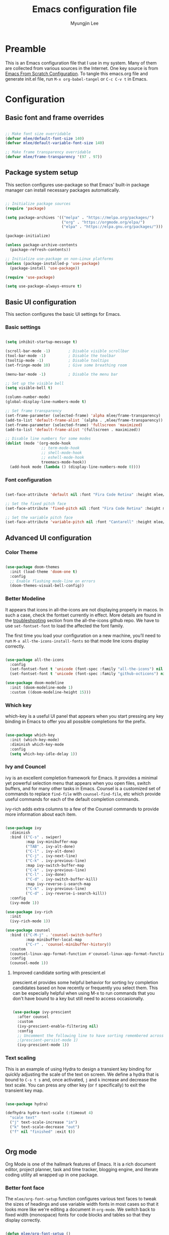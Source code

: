 #+TITLE: Emacs configuration file
#+AUTHOR: Myungjin Lee
#+EMAIL: myungjin.lee@gmail.com
#+PROPERTY: header-args:emacs-lisp :tangle ./init.el :mkdirp yes

* Preamble
This is an Emacs configuration file that I use in my system. Many of them are
collected from various sources in the Internet. One key source is from
[[https://github.com/daviwil/emacs-from-scratch/blob/master/Emacs.org][Emacs From Scratch Configuration]].
To tangle this emacs.org file and generate init.el file, run =M-x org-babel-tangel=
or =C-c C-v t= in Emacs. 

* Configuration

** Basic font and frame overrides

#+begin_src emacs-lisp

  ;; Make font size overridable
  (defvar mlee/default-font-size 140)
  (defvar mlee/default-variable-font-size 140)

  ;; Make frame transparency overridable
  (defvar mlee/frame-transparency '(97 . 97))

#+end_src


** Package system setup
This section configures use-package so that Emacs' built-in package
manager can install necessary packages automatically.

#+begin_src emacs-lisp

  ;; Initialize package sources
  (require 'package)

  (setq package-archives '(("melpa" . "https://melpa.org/packages/")
                           ("org" . "https://orgmode.org/elpa/")
                           ("elpa" . "https://elpa.gnu.org/packages/")))

  (package-initialize)

  (unless package-archive-contents
    (package-refresh-contents))

  ;; Initialize use-package on non-Linux platforms
  (unless (package-installed-p 'use-package)
    (package-install 'use-package))

  (require 'use-package)

  (setq use-package-always-ensure t)

#+end_src


** Basic UI configuration
This section configures the basic UI settings for Emacs. 

*** Basic settings

#+begin_src emacs-lisp

  (setq inhibit-startup-message t)

  (scroll-bar-mode -1)        ; Disable visible scrollbar
  (tool-bar-mode -1)          ; Disable the toolbar
  (tooltip-mode -1)           ; Disable tooltips
  (set-fringe-mode 10)        ; Give some breathing room

  (menu-bar-mode -1)          ; Disable the menu bar

  ;; Set up the visible bell
  (setq visible-bell t)

  (column-number-mode)
  (global-display-line-numbers-mode t)

  ;; Set frame transparency
  (set-frame-parameter (selected-frame) 'alpha mlee/frame-transparency)
  (add-to-list 'default-frame-alist `(alpha . ,mlee/frame-transparency))
  (set-frame-parameter (selected-frame) 'fullscreen 'maximized)
  (add-to-list 'default-frame-alist '(fullscreen . maximized))

  ;; Disable line numbers for some modes
  (dolist (mode '(org-mode-hook
                  ;; term-mode-hook
                  ;; shell-mode-hook
                  ;; eshell-mode-hook
                  treemacs-mode-hook))
    (add-hook mode (lambda () (display-line-numbers-mode 0))))

#+end_src

*** Font configuration
#+begin_src emacs-lisp

  (set-face-attribute 'default nil :font "Fira Code Retina" :height mlee/default-font-size)

  ;; Set the fixed pitch face
  (set-face-attribute 'fixed-pitch nil :font "Fira Code Retina" :height mlee/default-font-size)

  ;; Set the variable pitch face
  (set-face-attribute 'variable-pitch nil :font "Cantarell" :height mlee/default-variable-font-size :weight 'regular)

  #+end_src


** Advanced UI configuration
*** Color Theme
#+begin_src emacs-lisp

  (use-package doom-themes
    :init (load-theme 'doom-one t)
    :config
    ;; Enable flashing mode-line on errors
    (doom-themes-visual-bell-config))

#+end_src

*** Better Modeline
It appears that icons in all-the-icons are not displaying properly in macos.
In such a case, check the fontset currently in effect. More details are found in
the [[https://github.com/domtronn/all-the-icons.el/blob/master/README.md#troubleshooting][troubleshooting]] section from the all-the-icons github repo.
We have to use =set-fontset-font= to load the affected the font family.

The first time you load your configuration on a new machine, you’ll need to run
=M-x all-the-icons-install-fonts= so that mode line icons display correctly.

#+begin_src emacs-lisp

  (use-package all-the-icons
    :config
    (set-fontset-font t 'unicode (font-spec :family "all-the-icons") nil 'prepend)
    (set-fontset-font t 'unicode (font-spec :family "github-octicons") nil 'prepend))

  (use-package doom-modeline
    :init (doom-modeline-mode 1)
    :custom ((doom-modeline-height 15)))

#+end_src

*** Which key
which-key is a useful UI panel that appears when you start pressing any key binding
in Emacs to offer you all possible completions for the prefix.

#+begin_src emacs-lisp

  (use-package which-key
    :init (which-key-mode)
    :diminish which-key-mode
    :config
    (setq which-key-idle-delay 1))

#+end_src

*** Ivy and Councel
ivy is an excellent completion framework for Emacs. It provides a minimal yet
powerful selection menu that appears when you open files, switch buffers, and
for many other tasks in Emacs. Counsel is a customized set of commands to
replace =find-file= with =counsel-find-file=, etc which provide useful commands
for each of the default completion commands.

ivy-rich adds extra columns to a few of the Counsel commands to provide more
information about each item.

#+begin_src emacs-lisp

(use-package ivy
  :diminish
  :bind (("C-s" . swiper)
         :map ivy-minibuffer-map
         ("TAB" . ivy-alt-done)
         ("C-l" . ivy-alt-done)
         ("C-j" . ivy-next-line)
         ("C-k" . ivy-previous-line)
         :map ivy-switch-buffer-map
         ("C-k" . ivy-previous-line)
         ("C-l" . ivy-done)
         ("C-d" . ivy-switch-buffer-kill)
         :map ivy-reverse-i-search-map
         ("C-k" . ivy-previous-line)
         ("C-d" . ivy-reverse-i-search-kill))
  :config
  (ivy-mode 1))

(use-package ivy-rich
  :init
  (ivy-rich-mode 1))

(use-package counsel
  :bind (("C-M-j" . 'counsel-switch-buffer)
         :map minibuffer-local-map
         ("C-r" . 'counsel-minibuffer-history))
  :custom
  (counsel-linux-app-format-function #'counsel-linux-app-format-function-name-only)
  :config
  (counsel-mode 1))

#+end_src

**** Improved candidate sorting with prescient.el
prescient.el provides some helpful behavior for sorting Ivy completion candidates
based on how recently or frequently you select them. This can be especially
helpful when using M-x to run commands that you don't have bound to a key but
still need to access occasionally.

#+begin_src emacs-lisp

(use-package ivy-prescient
  :after counsel
  :custom
  (ivy-prescient-enable-filtering nil)
  :config
  ;; Uncomment the following line to have sorting remembered across sessions!
  ;(prescient-persist-mode 1)
  (ivy-prescient-mode 1))

#+end_src

*** Text scaling
This is an example of using Hydra to design a transient key binding for quickly
adjusting the scale of the text on screen. We define a hydra that is bound to
=C-s t s= and, once activated, =j= and =k= increase and decrease the text scale.
You can press any other key (or =f= specifically) to exit the transient key map.

#+begin_src emacs-lisp

(use-package hydra)

(defhydra hydra-text-scale (:timeout 4)
  "scale text"
  ("j" text-scale-increase "in")
  ("k" text-scale-decrease "out")
  ("f" nil "finished" :exit t))


#+end_src


** Org mode
Org Mode is one of the hallmark features of Emacs. It is a rich document editor,
project planner, task and time tracker, blogging engine, and literate coding
utility all wrapped up in one package.

*** Better font face
The =mlee/org-font-setup= function configures various text faces to tweak the
sizes of headings and use variable width fonts in most cases so that it looks
more like we're editing a document in =org-mode=. We switch back to fixed width
(monospace) fonts for code blocks and tables so that they display correctly.

#+begin_src emacs-lisp

(defun mlee/org-font-setup ()
  ;; Replace list hyphen with dot
  (font-lock-add-keywords 'org-mode
                          '(("^ *\\([-]\\) "
                             (0 (prog1 () (compose-region (match-beginning 1) (match-end 1) "•"))))))

  ;; Set faces for heading levels
  (dolist (face '((org-level-1 . 1.2)
                  (org-level-2 . 1.1)
                  (org-level-3 . 1.05)
                  (org-level-4 . 1.0)
                  (org-level-5 . 1.1)
                  (org-level-6 . 1.1)
                  (org-level-7 . 1.1)
                  (org-level-8 . 1.1)))
    (set-face-attribute (car face) nil :font "Cantarell" :weight 'regular :height (cdr face)))

  ;; Ensure that anything that should be fixed-pitch in Org files appears that way
  (set-face-attribute 'org-block nil    :foreground nil :inherit 'fixed-pitch)
  (set-face-attribute 'org-table nil    :inherit 'fixed-pitch)
  (set-face-attribute 'org-formula nil  :inherit 'fixed-pitch)
  (set-face-attribute 'org-code nil     :inherit '(shadow fixed-pitch))
  (set-face-attribute 'org-table nil    :inherit '(shadow fixed-pitch))
  (set-face-attribute 'org-verbatim nil :inherit '(shadow fixed-pitch))
  (set-face-attribute 'org-special-keyword nil :inherit '(font-lock-comment-face fixed-pitch))
  (set-face-attribute 'org-meta-line nil :inherit '(font-lock-comment-face fixed-pitch))
  (set-face-attribute 'org-checkbox nil  :inherit 'fixed-pitch))

#+end_src

*** Basic config
This section contains the basic configuration for =org-mode=. The following code
block was blindly copied from [[https://github.com/daviwil/emacs-from-scratch/blob/master/Emacs.org][Emacs From Scratch Configuration]].

#+begin_src emacs-lisp

  (defun mlee/org-mode-setup ()
    (org-indent-mode)
    (variable-pitch-mode 1)
    (visual-line-mode 1))

  (use-package org
    :pin org
    :hook (org-mode . mlee/org-mode-setup)
    :config
    (setq org-ellipsis " ▾")

    (setq org-agenda-start-with-log-mode t)
    (setq org-log-done 'time)
    (setq org-log-into-drawer t)

    (require 'org-habit)
    (add-to-list 'org-modules 'org-habit)
    (setq org-habit-graph-column 60)

    (define-key global-map (kbd "C-c j")
      (lambda () (interactive) (org-capture nil "jj")))

    (mlee/org-font-setup))

#+end_src

*** Nicer Heading Bullets 
org-bullets replaces the heading stars in =org-mode= buffers with nicer looking
characters that you can control.

#+begin_src  emacs-lisp

  (use-package org-bullets
    :after org
    :hook (org-mode . org-bullets-mode)
    :custom
    (org-bullets-bullet-list '("◉" "○" "●" "○" "●" "○" "●")))

#+end_src

*** Center org buffers
#+begin_src emacs-lisp

  (defun mlee/org-mode-visual-fill ()
    (setq visual-fill-column-width 100
          visual-fill-column-center-text t)
    (visual-fill-column-mode 1))

  (use-package visual-fill-column
    :hook (org-mode . mlee/org-mode-visual-fill))

#+end_src


** Development
*** IDE feature: lsp-mode
#+begin_src emacs-lisp

  (defun mlee/lsp-mode-setup ()
    (setq lsp-headerline-breadcrumb-segments '(path-up-to-project file symbols))
    (lsp-headerline-breadcrumb-mode))

  (use-package lsp-mode
    :commands (lsp lsp-deferred)
    :config
    (lsp-enable-which-key-integration t)
    :hook
    ((python-mode . lsp)
     (c-mode . lsp)
     (cpp-mode . lsp)
     (lsp-mode . mlee/lsp-mode-setup))
    :init
    (setq lsp-keymap-prefix "C-c l"))  ;; Or 'C-l', 's-l'

  ;; (use-package lsp-mode
  ;;   :config
  ;;   (defun mlee/lsp-mode-setup()
  ;;     (setq lsp-idle-delay 0.5
  ;;           lsp-enable-symbol-highlighting nil
  ;;           lsp-enable-snippet nil  ;; Not supported by company capf, which is the recommended company backend
  ;;           lsp-pyls-plugins-flake8-enabled t))
  ;;     (lsp-register-custom-settings
  ;;      '(("pyls.plugins.pyls_mypy.enabled" t t)
  ;;        ("pyls.plugins.pyls_mypy.live_mode" nil t)
  ;;        ("pyls.plugins.pyls_black.enabled" t t)
  ;;        ("pyls.plugins.pyls_isort.enabled" t t)

  ;;        ;; Disable these as they're duplicated by flake8
  ;;        ("pyls.plugins.pycodestyle.enabled" nil t)
  ;;        ("pyls.plugins.mccabe.enabled" nil t)
  ;;        ("pyls.plugins.pyflakes.enabled" nil t)))
  ;;   :hook
  ;;   ((python-mode . lsp)
  ;;    (c-mode . lsp)
  ;;    (cpp-mode . lsp)
  ;;    (lsp-mode . lsp-enable-which-key-integration)
  ;;    (lsp-before-initialize . mlee/lsp-mode-setup)))

#+end_src

*** IDE feature: lsp-ui
#+begin_src emacs-lisp

  ;; (use-package lsp-ui
  ;;   :hook (lsp-mode . lsp-ui-mode)
  ;;   :custom
  ;;   (lsp-ui-doc-position 'bottom))

  (use-package lsp-ui
    :config
    (defun mlee/lsp-ui-setup ()
      (setq lsp-ui-sideline-show-hover nil
            lsp-ui-sideline-enable nil
            lsp-ui-sideline-delay 0.5
            lsp-ui-sideline-ignore-duplicate t
            lsp-ui-flycheck-live-reporting nil
            lsp-ui-doc-delay 5
            lsp-eldoc-enable-hover t
            lsp-signature-doc-lines 2
            lsp-signature-auto-activate t
            lsp-ui-doc-position 'bottom
            lsp-ui-doc-alignment 'frame
            lsp-ui-doc-header nil
            lsp-ui-doc-include-signature t
            lsp-ui-doc-use-childframe nil))
    (define-key lsp-ui-mode-map [remap xref-find-definitions] #'lsp-ui-peek-find-definitions)
    (define-key lsp-ui-mode-map [remap xref-find-references] #'lsp-ui-peek-find-references)
    :commands lsp-ui-mode
    :hook ((lsp-before-initialize . mlee/lsp-ui-setup)))

#+end_src

*** IDE feature: lsp-treemacs
#+begin_src emacs-lisp

  (use-package lsp-treemacs
    :after lsp)

#+end_src

*** Python environments

Provides the `py-autopep8' command, which uses the external "autopep8"
tool to tidy up the current buffer according to Python's PEP8.
The "autopep8" should be installed by running =pip install autopep8=.

#+begin_src  emacs-lisp

  (use-package py-autopep8
    :config
    (setq py-autopep8-options '("--max-line-length=120"))
    (add-hook 'python-mode-hook 'py-autopep8-enable-on-save))

#+end_src


#+begin_src  emacs-lisp

  (use-package py-isort
    :config
    (add-hook 'before-save-hook 'py-isort-before-save))

#+end_src

#+begin_src emacs-lisp

  (use-package pyvenv
    :demand t
    :config
    (setq pyvenv-workon "emacs")  ; Default venv
    (pyvenv-tracking-mode 1))  ; Automatically use pyvenv-workon via dir-locals

#+end_src
*** Client for c/c++ language server protocol
#+begin_src emacs-lisp

  (use-package ccls
    :hook ((c-mode c++-mode objc-mode cuda-mode) .
           (lambda () (require 'ccls) (lsp))))

#+end_src

*** Projectile
Projectile is a project management library for Emacs which makes it a lot easier
to navigate around code projects for various languages. Many packages integrate
with Projectile so it's a good idea to have it installed even if you don't use
its commands directly.

#+begin_src emacs-lisp

  (use-package projectile
    :diminish projectile-mode
    :config (projectile-mode)
    :custom ((projectile-completion-system 'ivy))
    :bind-keymap
    ("C-c p" . projectile-command-map)
    :init
    ;; NOTE: Set this to the folder where you keep your Git repos!
    (when (file-directory-p "~/Projects/Code")
      (setq projectile-project-search-path '("~/Projects/Code")))
    (setq projectile-switch-project-action #'projectile-dired))

  (use-package counsel-projectile
    :config (counsel-projectile-mode))

#+end_src

*** Treemacs all the icons

#+begin_src  emacs-lisp

  (use-package treemacs-all-the-icons
    :after treemacs)

#+end_src

*** Treemacs
Adjust DOOM Themes settings for Treemacs. The folloing  lambda function sets
root icon to be regular folder icon, and adds 'chevron' icons to directories in
order to display opened and closed states.  Also it indents all file icons with
two spaces to match new directory icon indentation.

#+begin_src emacs-lisp

  (eval-after-load 'treemacs
    (lambda ()
      (unless (require 'all-the-icons nil t)
        (error "`all-the-icons' isn't installed"))
      (let ((all-the-icons-default-adjust 0))
        (setq treemacs-icons-hash (make-hash-table :size 200 :test #'equal)
              treemacs-icon-fallback (concat "  " (all-the-icons-octicon "file-code" :v-adjust 0) " ")
              treemacs-icon-text treemacs-icon-fallback))
      (treemacs-modify-theme "Default"
        :icon-directory (f-join treemacs-dir "icons/default")
        :config
        (progn
          (treemacs-create-icon
           :icon (concat (all-the-icons-octicon
                          "chevron-right"
                          :height 0.9
                          :v-adjust 0
                          :face '(:inherit font-lock-doc-face :slant normal))
                         " "
                         (all-the-icons-octicon
                          "repo"
                          :height 0.9
                          :v-adjust 0
                          :face '(:inherit font-lock-doc-face :slant normal))
                         " ")
           :extensions (root-closed))
          (treemacs-create-icon
           :icon (concat (all-the-icons-octicon
                          "chevron-down"
                          :height 0.9
                          :v-adjust 0
                          :face '(:inherit font-lock-doc-face :slant normal))
                         " "
                         (all-the-icons-octicon
                          "repo"
                          :height 0.9
                          :v-adjust 0
                          :face '(:inherit font-lock-doc-face :slant normal))
                         " ")
           :extensions (root-open))
          (treemacs-create-icon
           :icon (concat (all-the-icons-octicon
                          "chevron-right"
                          :height 0.9
                          :v-adjust 0
                          :face '(:inherit font-lock-doc-face :slant normal))
                         " "
                         (all-the-icons-octicon
                          "file-directory"
                          :height 0.9
                          :v-adjust 0
                          :face '(:inherit font-lock-doc-face :slant normal))
                         " ")
           :extensions (dir-closed))
          (treemacs-create-icon
           :icon (concat (all-the-icons-octicon
                          "chevron-down"
                          :height 0.9
                          :v-adjust 0
                          :face '(:inherit font-lock-doc-face :slant normal))
                         " "
                         (all-the-icons-octicon
                          "file-directory"
                          :height 0.9
                          :v-adjust 0
                          :face '(:inherit font-lock-doc-face :slant normal))
                         " ")
           :extensions (dir-open))
          (treemacs-create-icon
           :icon (concat "  " (all-the-icons-octicon
                               "git-merge"
                               :height 0.9
                               :v-adjust 0
                               :face '(:inherit font-lock-doc-face :slant normal))
                         " ")
           :extensions ("git" "gitignore" "gitconfig" "gitmodules" "gitattributes"))
          (treemacs-create-icon
           :icon (concat "  " (all-the-icons-octicon
                               "file-code"
                               :height 0.9
                               :v-adjust 0
                               :face '(:inherit font-lock-doc-face :slant normal))
                         " ")
           :extensions (".bash_profile" "el" "json" "py" "sh" "xml" "yaml" "yml"))
          (treemacs-create-icon
           :icon (concat "  " (all-the-icons-octicon
                               "file-media"
                               :height 0.9
                               :v-adjust 0
                               :face '(:inherit font-lock-doc-face :slant normal))
                         " ")
           :extensions ("avi" "bmp" "eps" "gif" "jpeg" "jpg" "mov" "mp4" "png" "svg"))
          (treemacs-create-icon
           :icon (concat "  " (all-the-icons-octicon
                               "file-text"
                               :height 0.9
                               :v-adjust 0
                               :face '(:inherit font-lock-doc-face :slant normal))
                         " ")
           :extensions ("md" "rst" "log" "org" "txt"
                        "contribute" "license" "readme" "changelog"))))
      ))

  (with-eval-after-load 'treemacs
    (defun treemacs-ignore (filename absolute-path)
      (or (string-equal filename ".mypy_cache")
          (string-prefix-p "/x/y/z/" absolute-path)))
    (add-to-list 'treemacs-ignored-file-predicates #'treemacs-ignore))

#+end_src

*** Company

#+begin_src emacs-lisp

  (require 'bind-key)  ; Required for :bind in use-package

  (use-package company
    :demand t
    :defer 2
    :config
    (progn
      (setq company-minimum-prefix-length 2
            company-idle-delay 0.1)

      ;; Bind here rather than in ":bind" to avoid complaints about
      ;; company-mode-map not existing.
      (bind-key "C-n" 'company-select-next company-active-map)
      (bind-key "C-p" 'company-select-previous company-active-map))

    :hook (after-init . global-company-mode))

  (use-package company-box
    :hook (company-mode . company-box-mode))

#+end_src

*** Magit
Magit is the best Git interface. Common Git operations are easy to execute
quickly using Magit's command panel system.

#+begin_src emacs-lisp

  (use-package magit
    :custom
    (magit-display-buffer-function #'magit-display-buffer-same-window-except-diff-v1))

  ;; NOTE: Make sure to configure a GitHub token before using this package!
  ;; - https://magit.vc/manual/forge/Token-Creation.html#Token-Creation
  ;; - https://magit.vc/manual/ghub/Getting-Started.html#Getting-Started
  (use-package forge)

#+end_src

*** Rainbow Delimiters
rainbow-delimiters is useful in programming modes because it colorizes nested
parentheses and brackets according to their nesting depth. This makes it a lot
easier to visually match parentheses in Emacs Lisp code without having to count
them yourself.

#+begin_src emacs-lisp

  (use-package rainbow-delimiters
    :hook (prog-mode . rainbow-delimiters-mode))

#+end_src
*** Diff-hl
diff-hl highlights uncommitted changes. In particular, =diff-hl-flydiff-mode=
implements highlighting changes on the fly. This requires Emacs 24.4 or newer.

#+begin_src emacs-lisp

  (use-package diff-hl
    :config
    (global-diff-hl-mode)
    (diff-hl-flydiff-mode))

#+end_src
